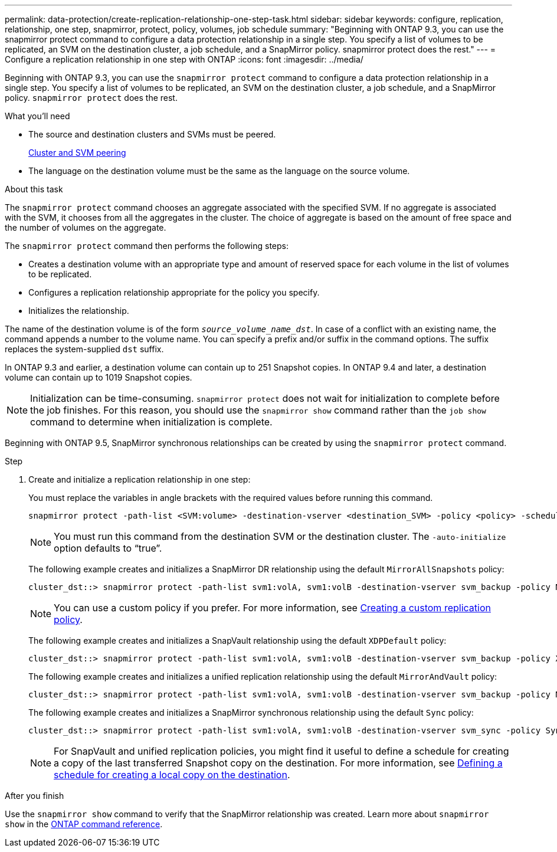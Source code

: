 ---
permalink: data-protection/create-replication-relationship-one-step-task.html
sidebar: sidebar
keywords: configure, replication, relationship, one step, snapmirror, protect, policy, volumes, job schedule
summary: "Beginning with ONTAP 9.3, you can use the snapmirror protect command to configure a data protection relationship in a single step. You specify a list of volumes to be replicated, an SVM on the destination cluster, a job schedule, and a SnapMirror policy. snapmirror protect does the rest."
---
= Configure a replication relationship in one step with ONTAP
:icons: font
:imagesdir: ../media/

[.lead]
Beginning with ONTAP 9.3, you can use the `snapmirror protect` command to configure a data protection relationship in a single step. You specify a list of volumes to be replicated, an SVM on the destination cluster, a job schedule, and a SnapMirror policy. `snapmirror protect` does the rest.

.What you'll need

* The source and destination clusters and SVMs must be peered.
+
https://docs.netapp.com/us-en/ontap-system-manager-classic/peering/index.html[Cluster and SVM peering^]

* The language on the destination volume must be the same as the language on the source volume.

.About this task

The `snapmirror protect` command chooses an aggregate associated with the specified SVM. If no aggregate is associated with the SVM, it chooses from all the aggregates in the cluster. The choice of aggregate is based on the amount of free space and the number of volumes on the aggregate.

The `snapmirror protect` command then performs the following steps:

* Creates a destination volume with an appropriate type and amount of reserved space for each volume in the list of volumes to be replicated.
* Configures a replication relationship appropriate for the policy you specify.
* Initializes the relationship.

The name of the destination volume is of the form `_source_volume_name_dst_`. In case of a conflict with an existing name, the command appends a number to the volume name. You can specify a prefix and/or suffix in the command options. The suffix replaces the system-supplied `dst` suffix.

In ONTAP 9.3 and earlier, a destination volume can contain up to 251 Snapshot copies. In ONTAP 9.4 and later, a destination volume can contain up to 1019 Snapshot copies.

[NOTE]
====
Initialization can be time-consuming. `snapmirror protect` does not wait for initialization to complete before the job finishes. For this reason, you should use the `snapmirror show` command rather than the `job show` command to determine when initialization is complete.
====

Beginning with ONTAP 9.5, SnapMirror synchronous relationships can be created by using the `snapmirror protect` command.

.Step

. Create and initialize a replication relationship in one step:
+
You must replace the variables in angle brackets with the required values before running this command.
+
[source, cli]
----
snapmirror protect -path-list <SVM:volume> -destination-vserver <destination_SVM> -policy <policy> -schedule <schedule> -auto-initialize <true|false> -destination-volume-prefix <prefix> -destination-volume-suffix <suffix>
----
+
[NOTE]
====
You must run this command from the destination SVM or the destination cluster. The `-auto-initialize` option defaults to "`true`".
====
+
The following example creates and initializes a SnapMirror DR relationship using the default `MirrorAllSnapshots` policy:
+
----
cluster_dst::> snapmirror protect -path-list svm1:volA, svm1:volB -destination-vserver svm_backup -policy MirrorAllSnapshots -schedule replication_daily
----
+
[NOTE]
====
You can use a custom policy if you prefer. For more information, see link:create-custom-replication-policy-concept.html[Creating a custom replication policy].
====
+
The following example creates and initializes a SnapVault relationship using the default `XDPDefault` policy:
+
----
cluster_dst::> snapmirror protect -path-list svm1:volA, svm1:volB -destination-vserver svm_backup -policy XDPDefault -schedule replication_daily
----
+
The following example creates and initializes a unified replication relationship using the default `MirrorAndVault` policy:
+
----
cluster_dst::> snapmirror protect -path-list svm1:volA, svm1:volB -destination-vserver svm_backup -policy MirrorAndVault
----
+
The following example creates and initializes a SnapMirror synchronous relationship using the default `Sync` policy:
+
----
cluster_dst::> snapmirror protect -path-list svm1:volA, svm1:volB -destination-vserver svm_sync -policy Sync
----
+
[NOTE]
====
For SnapVault and unified replication policies, you might find it useful to define a schedule for creating a copy of the last transferred Snapshot copy on the destination. For more information, see link:define-schedule-create-local-copy-destination-task.html[Defining a schedule for creating a local copy on the destination].
====

.After you finish

Use the `snapmirror show` command to verify that the SnapMirror relationship was created.
Learn more about `snapmirror show` in the link:https://docs.netapp.com/us-en/ontap-cli/snapmirror-show.html[ONTAP command reference^].

// 2024 Jan 14, ONTAPDOC-2569
// 2023-Sept-20, issue# 1108
// 07 DEC 2021, BURT 1430515

